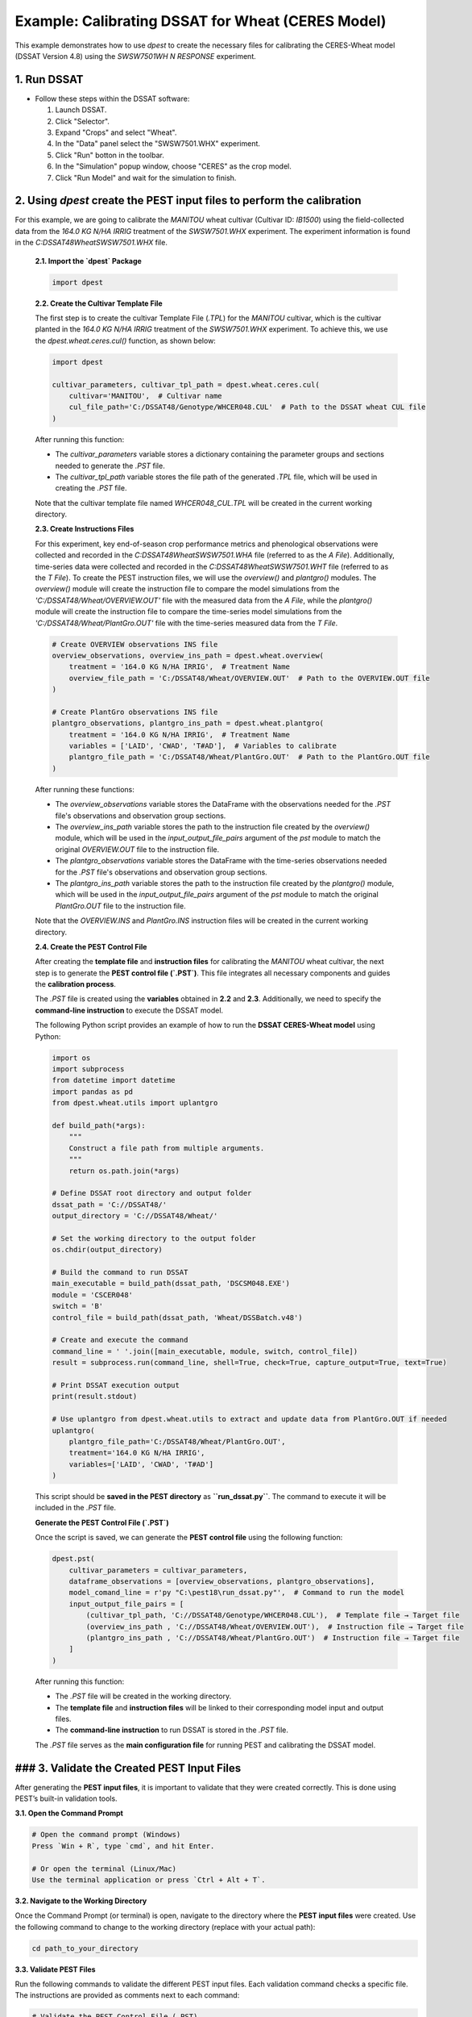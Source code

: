 Example: Calibrating DSSAT for Wheat (CERES Model)
===================================================

This example demonstrates how to use `dpest` to create the necessary files for calibrating the CERES-Wheat model (DSSAT Version 4.8) using the `SWSW7501WH N RESPONSE` experiment.

1. Run DSSAT
------------

*   Follow these steps within the DSSAT software:

    1.  Launch DSSAT.
    2.  Click "Selector".
    3.  Expand "Crops" and select "Wheat".
    4.  In the "Data" panel select the "SWSW7501.WHX" experiment.
    5.  Click "Run" botton in the toolbar.
    6.  In the "Simulation" popup window, choose "CERES" as the crop model.
    7.  Click "Run Model" and wait for the simulation to finish.

.. raw:: html

    <iframe width="560" height="315" 
            src="https://www.youtube.com/embed/dzKpvJSEXZc?vq=hd1080" 
            frameborder="0" allowfullscreen>
    </iframe>

2. Using `dpest` create the PEST input files to perform the calibration
----------------------------------------------
For this example, we are going to calibrate the `MANITOU` wheat cultivar (Cultivar ID: `IB1500`) using the field-collected data from the `164.0 KG N/HA IRRIG` treatment of the `SWSW7501.WHX` experiment. The experiment information is found in the `C:\DSSAT48\Wheat\SWSW7501.WHX` file.  

    **2.1. Import the `dpest` Package**

    .. code-block:: python

                  import dpest

    
    **2.2. Create the Cultivar Template File**  

    The first step is to create the cultivar Template File (`.TPL`) for the `MANITOU` cultivar, which is the cultivar planted in the `164.0 KG N/HA IRRIG` treatment of the `SWSW7501.WHX` experiment. To achieve this, we use the `dpest.wheat.ceres.cul()` function, as shown below:  

    .. code-block:: python  

        import dpest  
  
        cultivar_parameters, cultivar_tpl_path = dpest.wheat.ceres.cul(  
            cultivar='MANITOU',  # Cultivar name  
            cul_file_path='C:/DSSAT48/Genotype/WHCER048.CUL'  # Path to the DSSAT wheat CUL file  
        )  

    After running this function:  

    - The `cultivar_parameters` variable stores a dictionary containing the parameter groups and sections needed to generate the `.PST` file.  
    - The `cultivar_tpl_path` variable stores the file path of the generated `.TPL` file, which will be used in creating the `.PST` file.

    Note that the cultivar template file named `WHCER048_CUL.TPL` will be created in the current working directory. 

    **2.3. Create Instructions Files**

    For this experiment, key end-of-season crop performance metrics and phenological observations were collected and recorded in the `C:\DSSAT48\Wheat\SWSW7501.WHA` file (referred to as the `A File`). Additionally, time-series data were collected and recorded in the `C:\DSSAT48\Wheat\SWSW7501.WHT` file (referred to as the `T File`). To create the PEST instruction files, we will use the `overview()` and `plantgro()` modules. The `overview()` module will create the instruction file to compare the model simulations from the `'C:/DSSAT48/Wheat/OVERVIEW.OUT'` file with the measured data from the `A File`, while the `plantgro()` module will create the instruction file to compare the time-series model simulations from the `'C:/DSSAT48/Wheat/PlantGro.OUT'` file with the time-series measured data from the `T File`.

    .. code-block:: python

        # Create OVERVIEW observations INS file
        overview_observations, overview_ins_path = dpest.wheat.overview(
            treatment = '164.0 KG N/HA IRRIG',  # Treatment Name
            overview_file_path = 'C:/DSSAT48/Wheat/OVERVIEW.OUT'  # Path to the OVERVIEW.OUT file
        )

        # Create PlantGro observations INS file
        plantgro_observations, plantgro_ins_path = dpest.wheat.plantgro(
            treatment = '164.0 KG N/HA IRRIG',  # Treatment Name
            variables = ['LAID', 'CWAD', 'T#AD'],  # Variables to calibrate
            plantgro_file_path = 'C:/DSSAT48/Wheat/PlantGro.OUT'  # Path to the PlantGro.OUT file
        )

    After running these functions:

    - The `overview_observations` variable stores the DataFrame with the observations needed for the `.PST` file's observations and observation group sections.
    - The `overview_ins_path` variable stores the path to the instruction file created by the `overview()` module, which will be used in the `input_output_file_pairs` argument of the `pst` module to match the original `OVERVIEW.OUT` file to the instruction file.
    - The `plantgro_observations` variable stores the DataFrame with the time-series observations needed for the `.PST` file's observations and observation group sections.
    - The `plantgro_ins_path` variable stores the path to the instruction file created by the `plantgro()` module, which will be used in the `input_output_file_pairs` argument of the `pst` module to match the original `PlantGro.OUT` file to the instruction file.

    Note that the `OVERVIEW.INS` and `PlantGro.INS` instruction files will be created in the current working directory.

    **2.4. Create the PEST Control File**

    After creating the **template file** and **instruction files** for calibrating the `MANITOU` wheat cultivar, the next step is to generate the **PEST control file (`.PST`)**. This file integrates all necessary components and guides the **calibration process**.

    The `.PST` file is created using the **variables** obtained in **2.2** and **2.3**. Additionally, we need to specify the **command-line instruction** to execute the DSSAT model.  

    The following Python script provides an example of how to run the **DSSAT CERES-Wheat model** using Python:

    .. code-block:: python

        import os
        import subprocess
        from datetime import datetime
        import pandas as pd
        from dpest.wheat.utils import uplantgro

        def build_path(*args):
            """
            Construct a file path from multiple arguments.
            """
            return os.path.join(*args)

        # Define DSSAT root directory and output folder
        dssat_path = 'C://DSSAT48/'
        output_directory = 'C://DSSAT48/Wheat/'

        # Set the working directory to the output folder
        os.chdir(output_directory)

        # Build the command to run DSSAT
        main_executable = build_path(dssat_path, 'DSCSM048.EXE')
        module = 'CSCER048'
        switch = 'B'
        control_file = build_path(dssat_path, 'Wheat/DSSBatch.v48')

        # Create and execute the command 
        command_line = ' '.join([main_executable, module, switch, control_file])
        result = subprocess.run(command_line, shell=True, check=True, capture_output=True, text=True)

        # Print DSSAT execution output
        print(result.stdout)

        # Use uplantgro from dpest.wheat.utils to extract and update data from PlantGro.OUT if needed
        uplantgro(
            plantgro_file_path='C:/DSSAT48/Wheat/PlantGro.OUT',
            treatment='164.0 KG N/HA IRRIG',
            variables=['LAID', 'CWAD', 'T#AD']
        )

    This script should be **saved in the PEST directory** as **``run_dssat.py``**. The command to execute it will be included in the `.PST` file.

    **Generate the PEST Control File (`.PST`)**  

    Once the script is saved, we can generate the **PEST control file** using the following function:

    .. code-block:: python

        dpest.pst(
            cultivar_parameters = cultivar_parameters,
            dataframe_observations = [overview_observations, plantgro_observations],
            model_comand_line = r'py "C:\pest18\run_dssat.py"',  # Command to run the model
            input_output_file_pairs = [
                (cultivar_tpl_path, 'C://DSSAT48/Genotype/WHCER048.CUL'),  # Template file → Target file
                (overview_ins_path , 'C://DSSAT48/Wheat/OVERVIEW.OUT'),  # Instruction file → Target file
                (plantgro_ins_path , 'C://DSSAT48/Wheat/PlantGro.OUT')  # Instruction file → Target file
            ]
        )

    After running this function:

    - The `.PST` file will be created in the working directory.
    - The **template file** and **instruction files** will be linked to their corresponding model input and output files.
    - The **command-line instruction** to run DSSAT is stored in the `.PST` file.
    
    The `.PST` file serves as the **main configuration file** for running PEST and calibrating the DSSAT model.


### 3. Validate the Created PEST Input Files
--------------------------------------------

After generating the **PEST input files**, it is important to validate that they were created correctly. This is done using PEST’s built-in validation tools.

**3.1. Open the Command Prompt**

.. code-block::

    # Open the command prompt (Windows)
    Press `Win + R`, type `cmd`, and hit Enter.

    # Or open the terminal (Linux/Mac)
    Use the terminal application or press `Ctrl + Alt + T`.

**3.2. Navigate to the Working Directory**

Once the Command Prompt (or terminal) is open, navigate to the directory where the **PEST input files** were created. Use the following command to change to the working directory (replace with your actual path):

.. code-block::

    cd path_to_your_directory

**3.3. Validate PEST Files**

Run the following commands to validate the different PEST input files. Each validation command checks a specific file. The instructions are provided as comments next to each command:

.. code-block::

    # Validate the PEST Control File (.PST)
    pestchek.exe PEST_CONTROL.pst  # Check the main control file for formatting errors

    # Validate the Overview Instruction File (.INS)
    inschek.exe OVERVIEW.ins C://DSSAT48/Wheat/OVERVIEW.OUT  # Ensure the Overview instruction file is correct

    # Validate the PlantGro Instruction File (.INS)
    inschek.exe PlantGro.ins C://DSSAT48/Wheat/PlantGro.OUT  # Check the PlantGro instruction file

    # Final check of the PEST Control File (.PST) after validating instruction files
    pestchek.exe PEST_CONTROL.pst  # Ensure no issues after validating instruction files

    # Validate the Template File (.TPL)
    tempchek.exe WHCER048_CUL.TPL  # Check the template file for correct parameter identification

If the files are correctly formatted and no errors are found, the output will confirm this (e.g., "No errors encountered").


4. Run the Calibration  
----------------------

After successfully validating the **PEST input files**, the final step is to run the calibration process.

### 4.1. Execute the PEST Calibration  

Run the following command to start **PEST** in parameter estimation mode:

.. code-block:: console

    C:\wht_manitou_cal> PEST.exe PEST_CONTROL.pst